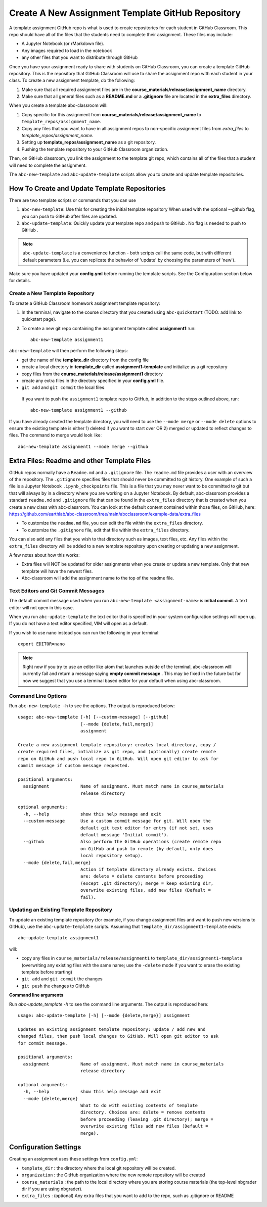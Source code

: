 .. _assignment_template:

Create A New Assignment Template GitHub Repository
---------------------------------------------------

A template assignment GitHub  repo is what is used to create repositories for
each student in GitHub Classroom. This repo  should have all of the files that
the students need to complete their assignment. These files may include:

* A Jupyter Notebook (or rMarkdown file).
* Any images required to load in the notebook
* any other files that you want to distribute through GitHub

Once you have your assignment ready to share with students on GitHub Classroom,
you can create a template GitHub repository. This is the repository that
GitHub Classroom will use to share the assignment repo with each student in your
class. To create a new assignment template, do the following:

#. Make sure that all required assignment files are in the **course_materials/release/assignment_name** directory.
#. Make sure that all general files such as a **README.md** or a **.gitignore** file are located in the **extra_files** directory.

When you create a template abc-classroom will:

#. Copy specific for this assignment from **course_materials/release/assignment_name** to ``template_repos/assignment_name``.
#. Copy any files that you want to have in all assignment repos to non-specific assignment files from `extra_files` to `template_repos/assignment_name`.
#. Setting up **template_repos/assignment_name** as a git repository.
#. Pushing the template repository to your GitHub Classroom organization.

Then, on GitHub classroom, you link the assignment to the template git repo, which
contains all of the files that a student will need to complete the assignment.

The ``abc-new-template`` and ``abc-update-template`` scripts allow you to create and update template repositories.

How To Create and Update Template Repositories
==============================================

There are two template scripts or commands that you can use

1. ``abc-new-template``: Use this for creating the initial template repository
   When used with the optional --github flag, you can push to GitHub  after files
   are updated.
2. ``abc-update-template``: Quickly update your template repo and push to
   GitHub . No flag is needed to push to GitHub .

.. note::
  ``abc-update-template`` is a convenience function - both
  scripts call the same code, but with different default parameters
  (i.e. you can replicate the behavior of 'update' by choosing the
  parameters of 'new').

Make sure you have updated your **config.yml** before running the template
scripts. See the Configuration section below for details.

.. _abc-new-template:

Create a New Template Repository
~~~~~~~~~~~~~~~~~~~~~~~~~~~~~~~~~~

To create a GitHub Classroom homework assignment template repository:

1. In the terminal, navigate to the course directory that you created using ``abc-quickstart`` (TODO: add link to quickstart page).

2. To create a new git repo containing the assignment template called **assignment1** run::

    abc-new-template assignment1

``abc-new-template`` will then perform the following steps:

* get the name of the **template_dir** directory from the config file
* create a local directory in **template_dir** called **assignment1-template** and initialize as a git repository
* copy files from the **course_materials/release/assignment1** directory
* create any extra files in the directory specified in your **config.yml** file.
* ``git add`` and ``git commit`` the local files

 If you want to push the ``assignment1`` template repo to GitHub, in addition
 to the steps outlined above, run::

  abc-new-template assignment1 --github

If you have already created the template directory, you will need to use the
``--mode merge`` or ``--mode delete`` options to ensure the existing template is
either 1) deleted if you want to start over OR 2) merged or updated to reflect
changes to files. The command to merge would look like::

    abc-new-template assignment1 --mode merge --github

Extra Files: Readme and other Template Files
=============================================
GitHub repos normally have a ``Readme.md`` and a ``.gitignore`` file. The ``readme.md`` file
provides a user with an overview of the repository. The ``.gitignore`` specifies files that
should never be committed to git history. One example of such a file is a Jupyter Notebook
``.ipynb_checkpoints`` file. This is a file that you may never want to be committed
to git but that will always by in a directory where you are working on a
Jupyter Notebook. By default, abc-classroom provides a standard ``readme.md`` and
``.gitignore`` file that can be found in the ``extra_files`` directory that is created
when you create a new class with abc-classroom. You can look at the default
content contained within those files, on GitHub, here:
https://github.com/earthlab/abc-classroom/tree/main/abcclassroom/example-data/extra_files

* To customize the ``readme.md`` file, you can edit the file within the ``extra_files`` directory.
* To customize the ``.gitignore`` file, edit that file within the ``extra_files`` directory.

You can also add any files that you wish to that directory such as images, text
files, etc. Any files within the ``extra_files`` directory will be added to a new
template repository upon creating or updating a new assignment.

A few notes about how this works:

* Extra files will NOT be updated for older assignments when you create or update a new template. Only that new template will have the newest files.
* Abc-classroom will add the assignment name to the top of the readme file.


Text Editors and Git Commit Messages
~~~~~~~~~~~~~~~~~~~~~~~~~~~~~~~~~~~~~~~
The default commit message used when you run
``abc-new-template <assignment-name>`` is **initial commit**. A text editor
will not open in this case.

When you run ``abc-update-template`` the text editor that is specified in your
system configuration settings will open up. If you do not have a text editor
specified, VIM will open as a default.

If you wish to use nano instead you can run the following in your terminal::

  export EDITOR=nano

.. note::
  Right now if you try to use an editor like atom that launches outside of the
  terminal, abc-classroom will currently fail and return a message saying
  **empty commit message** . This may be fixed in the future but for now we
  suggest that you use a terminal based editor for your default when using
  abc-classroom.



Command Line Options
~~~~~~~~~~~~~~~~~~~~~~

Run ``abc-new-template -h`` to see the options. The output is reproduced below::

    usage: abc-new-template [-h] [--custom-message] [--github]
                            [--mode {delete,fail,merge}]
                            assignment

    Create a new assignment template repository: creates local directory, copy /
    create required files, intialize as git repo, and (optionally) create remote
    repo on GitHub and push local repo to GitHub. Will open git editor to ask for
    commit message if custom message requested.

    positional arguments:
      assignment            Name of assignment. Must match name in course_materials
                            release directory

    optional arguments:
      -h, --help            show this help message and exit
      --custom-message      Use a custom commit message for git. Will open the
                            default git text editor for entry (if not set, uses
                            default message 'Initial commit').
      --github              Also perform the GitHub operations (create remote repo
                            on GitHub and push to remote (by default, only does
                            local repository setup).
      --mode {delete,fail,merge}
                            Action if template directory already exists. Choices
                            are: delete = delete contents before proceeding
                            (except .git directory); merge = keep existing dir,
                            overwrite existing files, add new files (Default =
                            fail).


.. _abc-update-template:

Updating an Existing Template Repository
~~~~~~~~~~~~~~~~~~~~~~~~~~~~~~~~~~~~~~~~

To update an existing template repository (for example, if you change assignment
files and want to push new versions to GitHub), use the ``abc-update-template``
scripts. Assuming that ``template_dir/assignment1-template`` exists::

    abc-update-template assignment1

will:

* copy any files in ``course_materials/release/assignment1`` to ``template_dir/assignment1-template`` (overwriting any existing files with the same name; use the ``-delete`` mode if you want to erase the existing template before starting)
* ``git add`` and ``git commit`` the changes
* ``git push`` the changes to GitHub

**Command line arguments**

Run `abc-update_template -h` to see the command line arguments. The output
is reproduced here::

    usage: abc-update-template [-h] [--mode {delete,merge}] assignment

    Updates an existing assignment template repository: update / add new and
    changed files, then push local changes to GitHub. Will open git editor to ask
    for commit message.

    positional arguments:
      assignment            Name of assignment. Must match name in course_materials
                            release directory

    optional arguments:
      -h, --help            show this help message and exit
      --mode {delete,merge}
                            What to do with existing contents of template
                            directory. Choices are: delete = remove contents
                            before proceeding (leaving .git directory); merge =
                            overwrite existing files add new files (Default =
                            merge).


Configuration Settings
======================

Creating an assignment uses these settings from ``config.yml``:

* ``template_dir`` : the directory where the local git repository will be created.
* ``organization`` : the GitHub organization where the new remote repository will be created
* ``course_materials`` : the path to the local directory where you are storing course materials (the top-level nbgrader dir if you are using nbgrader).
* ``extra_files`` : (optional) Any extra files that you want to add to the repo, such as .gitignore or README
